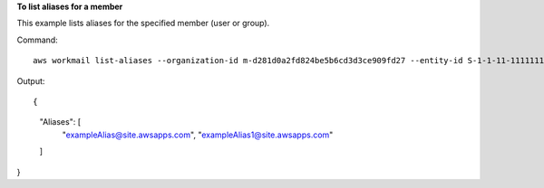 **To list aliases for a member**

This example lists aliases for the specified member (user or group).

Command::

  aws workmail list-aliases --organization-id m-d281d0a2fd824be5b6cd3d3ce909fd27 --entity-id S-1-1-11-1111111111-2222222222-3333333333-3333

Output::

{
    "Aliases": [
        "exampleAlias@site.awsapps.com",
        "exampleAlias1@site.awsapps.com"
    ]
}
